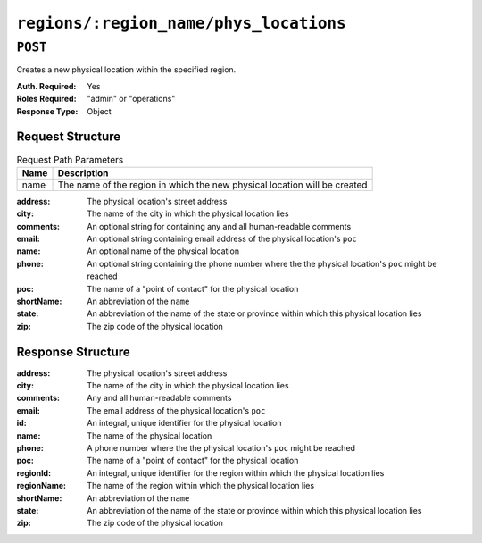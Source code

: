 ..
..
.. Licensed under the Apache License, Version 2.0 (the "License");
.. you may not use this file except in compliance with the License.
.. You may obtain a copy of the License at
..
..     http://www.apache.org/licenses/LICENSE-2.0
..
.. Unless required by applicable law or agreed to in writing, software
.. distributed under the License is distributed on an "AS IS" BASIS,
.. WITHOUT WARRANTIES OR CONDITIONS OF ANY KIND, either express or implied.
.. See the License for the specific language governing permissions and
.. limitations under the License.
..

.. _to-api-regions-name-phys_locations:

***************************************
``regions/:region_name/phys_locations``
***************************************
.. deprecated:: 1.1
	Instead specify the ``regionId`` field in the body of a ``POST`` request to :ref:`to-api-phys_locations`.

``POST``
========
Creates a new physical location within the specified region.

:Auth. Required: Yes
:Roles Required: "admin" or "operations"
:Response Type:  Object

Request Structure
-----------------
.. table:: Request Path Parameters

	+------+---------------------------------------------------------------------------+
	| Name |                Description                                                |
	+======+===========================================================================+
	| name | The name of the region in which the new physical location will be created |
	+------+---------------------------------------------------------------------------+

:address:   The physical location's street address
:city:      The name of the city in which the physical location lies
:comments:  An optional string for containing any and all human-readable comments
:email:     An optional string containing email address of the physical location's ``poc``
:name:      An optional name of the physical location
:phone:     An optional string containing the phone number where the the physical location's ``poc`` might be reached
:poc:       The name of a "point of contact" for the physical location
:shortName: An abbreviation of the ``name``
:state:     An abbreviation of the name of the state or province within which this physical location lies
:zip:       The zip code of the physical location

.. code-block:: http
	:caption: Request Structure

	POST /api/1.4/regions/Greater_London/phys_locations HTTP/1.1
	Host: trafficops.infra.ciab.test
	User-Agent: curl/7.47.0
	Accept: */*
	Cookie: mojolicious=...
	Content-Length: 326
	Content-Type: application/json

	{
		"address": "Buckingham Palace",
		"city": "London",
		"comments": "Buckingham Palace",
		"email": "steve.kingstone@royal.gsx.gov.uk",
		"name": "Great_Britain",
		"phone": "0-843-816-6276",
		"poc": "Her Majesty The Queen Elizabeth Alexandra Mary Windsor II",
		"regionId": 3,
		"shortName": "uk",
		"state": "Westminster",
		"zip": "SW1A 1AA"
	}


Response Structure
------------------
:address:     The physical location's street address
:city:        The name of the city in which the physical location lies
:comments:    Any and all human-readable comments
:email:       The email address of the physical location's ``poc``
:id:          An integral, unique identifier for the physical location
:name:        The name of the physical location
:phone:       A phone number where the the physical location's ``poc`` might be reached
:poc:         The name of a "point of contact" for the physical location
:regionId:    An integral, unique identifier for the region within which the physical location lies
:regionName:  The name of the region within which the physical location lies
:shortName:   An abbreviation of the ``name``
:state:       An abbreviation of the name of the state or province within which this physical location lies
:zip:         The zip code of the physical location

.. code-block:: http
	:caption: Response Example

	HTTP/1.1 200 OK
	Access-Control-Allow-Credentials: true
	Access-Control-Allow-Headers: Origin, X-Requested-With, Content-Type, Accept
	Access-Control-Allow-Methods: POST,GET,OPTIONS,PUT,DELETE
	Access-Control-Allow-Origin: *
	Cache-Control: no-cache, no-store, max-age=0, must-revalidate
	Content-Type: application/json
	Date: Thu, 06 Dec 2018 00:44:58 GMT
	Server: Mojolicious (Perl)
	Set-Cookie: mojolicious=...; Path=/; Expires=Mon, 18 Nov 2019 17:40:54 GMT; Max-Age=3600; HttpOnly
	Vary: Accept-Encoding
	Whole-Content-Sha512: Pjhw/e8+2I4gQiazMv0aGzTAebmZD5yBsI5iyT7MzGbQbkuIlH4k7qlYa9JiiN9ExT69p+P8NgOQyKKsvOnmmg==
	Content-Length: 354

	{ "response": {
		"regionName": "Greater_London",
		"poc": "Her Majesty The Queen Elizabeth Alexandra Mary Windsor II",
		"name": "Great_Britain",
		"comments": "Buckingham Palace",
		"phone": "0-843-816-6276",
		"state": "Westminster",
		"regionId": 3,
		"email": "steve.kingstone@royal.gsx.gov.uk",
		"zip": "SW1A 1AA",
		"city": "London",
		"id": 4,
		"address": "Buckingham Palace",
		"shortName": "uk"
	}}
